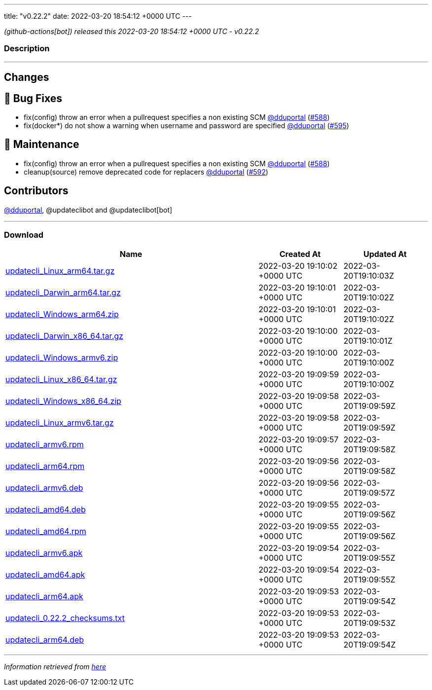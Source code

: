 ---
title: "v0.22.2"
date: 2022-03-20 18:54:12 +0000 UTC
---

// Disclaimer: this file is generated, do not edit it manually.


__ (github-actions[bot]) released this 2022-03-20 18:54:12 +0000 UTC - v0.22.2__


=== Description

---

++++

<h2>Changes</h2>
<h2>🐛 Bug Fixes</h2>
<ul>
<li>fix(config) throw an error when a pullrequest specifies a non existing SCM <a class="user-mention notranslate" data-hovercard-type="user" data-hovercard-url="/users/dduportal/hovercard" data-octo-click="hovercard-link-click" data-octo-dimensions="link_type:self" href="https://github.com/dduportal">@dduportal</a> (<a class="issue-link js-issue-link" data-error-text="Failed to load title" data-id="1173855085" data-permission-text="Title is private" data-url="https://github.com/updatecli/updatecli/issues/588" data-hovercard-type="pull_request" data-hovercard-url="/updatecli/updatecli/pull/588/hovercard" href="https://github.com/updatecli/updatecli/pull/588">#588</a>)</li>
<li>fix(docker*) do not show a warning when username and password are specified <a class="user-mention notranslate" data-hovercard-type="user" data-hovercard-url="/users/dduportal/hovercard" data-octo-click="hovercard-link-click" data-octo-dimensions="link_type:self" href="https://github.com/dduportal">@dduportal</a> (<a class="issue-link js-issue-link" data-error-text="Failed to load title" data-id="1174628710" data-permission-text="Title is private" data-url="https://github.com/updatecli/updatecli/issues/595" data-hovercard-type="pull_request" data-hovercard-url="/updatecli/updatecli/pull/595/hovercard" href="https://github.com/updatecli/updatecli/pull/595">#595</a>)</li>
</ul>
<h2>🧰 Maintenance</h2>
<ul>
<li>fix(config) throw an error when a pullrequest specifies a non existing SCM <a class="user-mention notranslate" data-hovercard-type="user" data-hovercard-url="/users/dduportal/hovercard" data-octo-click="hovercard-link-click" data-octo-dimensions="link_type:self" href="https://github.com/dduportal">@dduportal</a> (<a class="issue-link js-issue-link" data-error-text="Failed to load title" data-id="1173855085" data-permission-text="Title is private" data-url="https://github.com/updatecli/updatecli/issues/588" data-hovercard-type="pull_request" data-hovercard-url="/updatecli/updatecli/pull/588/hovercard" href="https://github.com/updatecli/updatecli/pull/588">#588</a>)</li>
<li>cleanup(source) remove deprecated code for replacers <a class="user-mention notranslate" data-hovercard-type="user" data-hovercard-url="/users/dduportal/hovercard" data-octo-click="hovercard-link-click" data-octo-dimensions="link_type:self" href="https://github.com/dduportal">@dduportal</a> (<a class="issue-link js-issue-link" data-error-text="Failed to load title" data-id="1174473800" data-permission-text="Title is private" data-url="https://github.com/updatecli/updatecli/issues/592" data-hovercard-type="pull_request" data-hovercard-url="/updatecli/updatecli/pull/592/hovercard" href="https://github.com/updatecli/updatecli/pull/592">#592</a>)</li>
</ul>
<h2>Contributors</h2>
<p><a class="user-mention notranslate" data-hovercard-type="user" data-hovercard-url="/users/dduportal/hovercard" data-octo-click="hovercard-link-click" data-octo-dimensions="link_type:self" href="https://github.com/dduportal">@dduportal</a>, @updateclibot and @updateclibot[bot]</p>

++++

---



=== Download

[cols="3,1,1" options="header" frame="all" grid="rows"]
|===
| Name | Created At | Updated At

| link:https://github.com/updatecli/updatecli/releases/download/v0.22.2/updatecli_Linux_arm64.tar.gz[updatecli_Linux_arm64.tar.gz] | 2022-03-20 19:10:02 +0000 UTC | 2022-03-20T19:10:03Z

| link:https://github.com/updatecli/updatecli/releases/download/v0.22.2/updatecli_Darwin_arm64.tar.gz[updatecli_Darwin_arm64.tar.gz] | 2022-03-20 19:10:01 +0000 UTC | 2022-03-20T19:10:02Z

| link:https://github.com/updatecli/updatecli/releases/download/v0.22.2/updatecli_Windows_arm64.zip[updatecli_Windows_arm64.zip] | 2022-03-20 19:10:01 +0000 UTC | 2022-03-20T19:10:02Z

| link:https://github.com/updatecli/updatecli/releases/download/v0.22.2/updatecli_Darwin_x86_64.tar.gz[updatecli_Darwin_x86_64.tar.gz] | 2022-03-20 19:10:00 +0000 UTC | 2022-03-20T19:10:01Z

| link:https://github.com/updatecli/updatecli/releases/download/v0.22.2/updatecli_Windows_armv6.zip[updatecli_Windows_armv6.zip] | 2022-03-20 19:10:00 +0000 UTC | 2022-03-20T19:10:00Z

| link:https://github.com/updatecli/updatecli/releases/download/v0.22.2/updatecli_Linux_x86_64.tar.gz[updatecli_Linux_x86_64.tar.gz] | 2022-03-20 19:09:59 +0000 UTC | 2022-03-20T19:10:00Z

| link:https://github.com/updatecli/updatecli/releases/download/v0.22.2/updatecli_Windows_x86_64.zip[updatecli_Windows_x86_64.zip] | 2022-03-20 19:09:58 +0000 UTC | 2022-03-20T19:09:59Z

| link:https://github.com/updatecli/updatecli/releases/download/v0.22.2/updatecli_Linux_armv6.tar.gz[updatecli_Linux_armv6.tar.gz] | 2022-03-20 19:09:58 +0000 UTC | 2022-03-20T19:09:59Z

| link:https://github.com/updatecli/updatecli/releases/download/v0.22.2/updatecli_armv6.rpm[updatecli_armv6.rpm] | 2022-03-20 19:09:57 +0000 UTC | 2022-03-20T19:09:58Z

| link:https://github.com/updatecli/updatecli/releases/download/v0.22.2/updatecli_arm64.rpm[updatecli_arm64.rpm] | 2022-03-20 19:09:56 +0000 UTC | 2022-03-20T19:09:58Z

| link:https://github.com/updatecli/updatecli/releases/download/v0.22.2/updatecli_armv6.deb[updatecli_armv6.deb] | 2022-03-20 19:09:56 +0000 UTC | 2022-03-20T19:09:57Z

| link:https://github.com/updatecli/updatecli/releases/download/v0.22.2/updatecli_amd64.deb[updatecli_amd64.deb] | 2022-03-20 19:09:55 +0000 UTC | 2022-03-20T19:09:56Z

| link:https://github.com/updatecli/updatecli/releases/download/v0.22.2/updatecli_amd64.rpm[updatecli_amd64.rpm] | 2022-03-20 19:09:55 +0000 UTC | 2022-03-20T19:09:56Z

| link:https://github.com/updatecli/updatecli/releases/download/v0.22.2/updatecli_armv6.apk[updatecli_armv6.apk] | 2022-03-20 19:09:54 +0000 UTC | 2022-03-20T19:09:55Z

| link:https://github.com/updatecli/updatecli/releases/download/v0.22.2/updatecli_amd64.apk[updatecli_amd64.apk] | 2022-03-20 19:09:54 +0000 UTC | 2022-03-20T19:09:55Z

| link:https://github.com/updatecli/updatecli/releases/download/v0.22.2/updatecli_arm64.apk[updatecli_arm64.apk] | 2022-03-20 19:09:53 +0000 UTC | 2022-03-20T19:09:54Z

| link:https://github.com/updatecli/updatecli/releases/download/v0.22.2/updatecli_0.22.2_checksums.txt[updatecli_0.22.2_checksums.txt] | 2022-03-20 19:09:53 +0000 UTC | 2022-03-20T19:09:53Z

| link:https://github.com/updatecli/updatecli/releases/download/v0.22.2/updatecli_arm64.deb[updatecli_arm64.deb] | 2022-03-20 19:09:53 +0000 UTC | 2022-03-20T19:09:54Z

|===


---

__Information retrieved from link:https://github.com/updatecli/updatecli/releases/tag/v0.22.2[here]__

